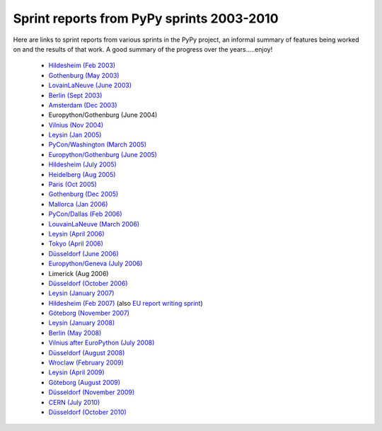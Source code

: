 Sprint reports from PyPy sprints 2003-2010
==========================================

Here are links to sprint reports from various sprints in the PyPy project,
an informal summary of features being worked on and the results of that work.
A good summary of the progress over the years.....enjoy!

  * `Hildesheim (Feb 2003)`_
  * `Gothenburg (May 2003)`_
  * `LovainLaNeuve (June 2003)`_
  * `Berlin (Sept 2003)`_
  * `Amsterdam (Dec 2003)`_
  *  Europython/Gothenburg (June 2004)
  * `Vilnius (Nov 2004)`_
  * `Leysin (Jan 2005)`_
  * `PyCon/Washington (March  2005)`_
  * `Europython/Gothenburg (June 2005)`_
  * `Hildesheim (July 2005)`_
  * `Heidelberg (Aug 2005)`_
  * `Paris (Oct 2005)`_
  * `Gothenburg (Dec 2005)`_
  * `Mallorca (Jan 2006)`_
  * `PyCon/Dallas (Feb 2006)`_
  * `LouvainLaNeuve (March 2006)`_
  * `Leysin (April 2006)`_
  * `Tokyo (April 2006)`_
  * `Düsseldorf (June 2006)`_
  * `Europython/Geneva (July 2006)`_
  * Limerick (Aug 2006)
  * `Düsseldorf (October 2006)`_
  * `Leysin (January 2007)`_
  * `Hildesheim (Feb 2007)`_ (also `EU report writing sprint`_)
  * `Göteborg (November 2007)`_
  * `Leysin (January 2008)`_
  * `Berlin (May 2008)`_
  * `Vilnius after EuroPython (July 2008)`_
  * `Düsseldorf (August 2008)`_
  * `Wroclaw (February 2009)`_
  * `Leysin (April 2009)`_
  * `Göteborg (August 2009)`_
  * `Düsseldorf (November 2009)`_
  * `CERN (July 2010)`_
  * `Düsseldorf (October 2010)`_

.. _Hildesheim (Feb 2003): https://bitbucket.org/pypy/extradoc/raw/tip/sprintinfo/HildesheimReport.txt
.. _Gothenburg (May 2003): https://bitbucket.org/pypy/extradoc/raw/tip/sprintinfo/gothenburg-2003-sprintreport.txt
.. _LovainLaNeuve (June 2003): https://bitbucket.org/pypy/extradoc/raw/tip/sprintinfo/LouvainLaNeuveReport.txt
.. _Berlin (Sept 2003): https://bitbucket.org/pypy/extradoc/raw/tip/sprintinfo/BerlinReport.txt
.. _Amsterdam (Dec 2003): https://bitbucket.org/pypy/extradoc/raw/tip/sprintinfo/AmsterdamReport.txt
.. _Vilnius (Nov 2004): https://bitbucket.org/pypy/extradoc/raw/tip/sprintinfo/vilnius-2004-sprintreport.txt
.. _Leysin (Jan 2005): https://bitbucket.org/pypy/extradoc/raw/tip/sprintinfo/LeysinReport.txt
.. _PyCon/Washington (March  2005): https://bitbucket.org/pypy/extradoc/raw/tip/sprintinfo/pycon_sprint_report.txt
.. _Europython/Gothenburg (June 2005): https://bitbucket.org/pypy/extradoc/raw/tip/sprintinfo/ep2005-sprintreport.txt
.. _Hildesheim (July 2005): https://bitbucket.org/pypy/extradoc/raw/tip/sprintinfo/hildesheim2005-sprintreport.txt
.. _Heidelberg (Aug 2005): https://bitbucket.org/pypy/extradoc/raw/tip/sprintinfo/Heidelberg-report.txt
.. _Paris (Oct 2005): https://bitbucket.org/pypy/extradoc/raw/tip/sprintinfo/paris/paris-report.txt
.. _Gothenburg (Dec 2005): https://bitbucket.org/pypy/extradoc/raw/tip/sprintinfo/gothenburg-2005/gothenburg-dec2005-sprintreport.txt
.. _Mallorca (Jan 2006): https://bitbucket.org/pypy/extradoc/raw/tip/sprintinfo/mallorca/mallorca-sprintreport.txt
.. _LouvainLaNeuve (March 2006): https://bitbucket.org/pypy/extradoc/raw/tip/sprintinfo/louvain-la-neuve-2006/report.txt
.. _Leysin (April 2006): https://bitbucket.org/pypy/extradoc/raw/tip/sprintinfo/leysin-winter-2006-sprintreport.txt
.. _Tokyo (April 2006): https://bitbucket.org/pypy/extradoc/raw/tip/sprintinfo/tokyo/sprint-report.txt
.. _Düsseldorf (June 2006): https://bitbucket.org/pypy/extradoc/raw/tip/sprintinfo/ddorf2006/report1.txt
.. _Europython/Geneva (July 2006): https://bitbucket.org/pypy/extradoc/raw/tip/sprintinfo/post-ep2006/report.txt
.. _Düsseldorf (October 2006): https://bitbucket.org/pypy/extradoc/raw/tip/sprintinfo/ddorf2006b/report.txt
.. _Leysin (January 2007): https://bitbucket.org/pypy/extradoc/raw/tip/sprintinfo/leysin-winter-2007/report.txt
.. _Hildesheim (Feb 2007): https://bitbucket.org/pypy/extradoc/raw/tip/sprintinfo/trillke-2007/sprint-report.txt
.. _EU report writing sprint: https://bitbucket.org/pypy/extradoc/raw/tip/sprintinfo/trillke-2007/eu-report-sprint-report.txt
.. _PyCon/Dallas (Feb 2006): https://bitbucket.org/pypy/extradoc/raw/tip/sprintinfo/pycon06/sprint-report.txt
.. _Göteborg (November 2007): http://morepypy.blogspot.com/2007_11_01_archive.html
.. _Leysin (January 2008): http://morepypy.blogspot.com/2008/01/leysin-winter-sport-sprint-started.html
.. _Berlin (May 2008): http://morepypy.blogspot.com/2008_05_01_archive.html
.. _Vilnius after EuroPython (July 2008): http://morepypy.blogspot.com/2008/07/europython-2008-pypy-talks-and-sprint.html
.. _Düsseldorf (August 2008): http://morepypy.blogspot.com/2008_10_01_archive.html
.. _Wroclaw (February 2009): http://morepypy.blogspot.com/2009/02/wroclaw-2009-sprint-progress-report.html
.. _Leysin (April 2009): http://morepypy.blogspot.com/2009/04/leysin-sprint-report.html
.. _Göteborg (August 2009): http://morepypy.blogspot.com/2009/08/gothenburg-jit-sprint-report.html
.. _Düsseldorf (November 2009): http://morepypy.blogspot.com/2009/11/dusseldorf-sprint-report.html
.. _CERN (July 2010): http://morepypy.blogspot.com/2010/07/cern-sprint-report-wrapping-c-libraries.html
.. _Düsseldorf (October 2010): http://morepypy.blogspot.com/2010/10/dusseldorf-sprint-report-2010.html
